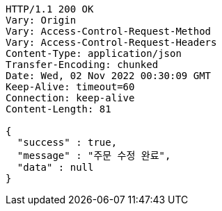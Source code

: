 [source,http,options="nowrap"]
----
HTTP/1.1 200 OK
Vary: Origin
Vary: Access-Control-Request-Method
Vary: Access-Control-Request-Headers
Content-Type: application/json
Transfer-Encoding: chunked
Date: Wed, 02 Nov 2022 00:30:09 GMT
Keep-Alive: timeout=60
Connection: keep-alive
Content-Length: 81

{
  "success" : true,
  "message" : "주문 수정 완료",
  "data" : null
}
----
